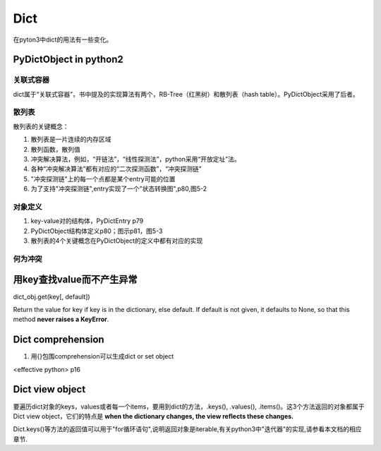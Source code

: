 Dict
=======
在pyton3中dict的用法有一些变化。

PyDictObject in python2
---------------------------
关联式容器
^^^^^^^^^^^^
dict属于“关联式容器”，书中提及的实现算法有两个，RB-Tree（红黑树）和散列表（hash table）。PyDictObject采用了后者。

散列表
^^^^^^^^^^
散列表的关键概念：

1. 散列表是一片连续的内存区域
2. 散列函数，散列值
3. 冲突解决算法，例如，“开链法”，“线性探测法”，python采用“开放定址”法。
4. 各种“冲突解决算法”都有对应的“二次探测函数”，“冲突探测链”
5. "冲突探测链"上的每一个点都是某个entry可能的位置
6. 为了支持"冲突探测链",entry实现了一个"状态转换图",p80,图5-2

对象定义
^^^^^^^^^^^^^
1. key-value对的结构体，PyDictEntry p79
2. PyDictObject结构体定义p80；图示p81，图5-3
3. 散列表的4个关键概念在PyDictObject的定义中都有对应的实现

何为冲突
^^^^^^^^^^

用key查找value而不产生异常
---------------------------------
dict_obj.get(key[, default])

Return the value for key if key is in the dictionary, else default. If default is not given, it defaults to None, so that this method **never raises a KeyError**.

Dict comprehension
------------------------
1. 用{}包围comprehension可以生成dict or  set object

<effective python> p16

Dict view object
--------------------
要遍历dict对象的keys，values或者每一个items，要用到dict的方法，.keys(), .values(), .items()。这3个方法返回的对象都属于Dict view object，它们的特点是 **when the dictionary changes, the view reflects these changes.**

.. code-block:: python
    :linenos:

    >>> ll
    {10: 10, 'a': 'a', 'f': 'f', 'g': 'g', 4: 4, 5: 5}
    >>> tt = ll.keys()
    >>> type(tt)
    <class 'dict_keys'>
    >>> vv = ll.values()
    >>> vv
    dict_values([10, 'a', 'f', 'g', 4, 5])
    >>> type(vv)
    <class 'dict_values'>
    >>> ii = ll.items()
    >>> type(ii)
    <class 'dict_items'>
    >>> ii
    dict_items([(10, 10), ('a', 'a'), ('f', 'f'), ('g', 'g'), (4, 4), (5, 5)])
    #############################################################################
    >>> ll[10]=20
    >>> ll
    {10: 20, 'a': 'a', 'f': 'f', 'g': 'g', 4: 4, 5: 5}
    #when dict object changed, the view object also changed
    >>> vv
    dict_values([20, 'a', 'f', 'g', 4, 5])

Dict.keys()等方法的返回值可以用于"for循环语句",说明返回对象是iterable,有关python3中"迭代器"的实现,请参看本文档的相应章节.

.. code-block:: python
    :linenos:

    >>> ll
    {10: 20, 'a': 'a', 'f': 'f', 'g': 'g', 4: 4, 5: 5}
    >>> tt = ll.keys()
    >>> tt
    dict_keys([10, 'a', 'f', 'g', 4, 5])
    #tt is iterable
    >>> for i in tt:
    ...     print(i)
    ...
    10
    a
    f
    g
    4
    5
    >>> it = iter(tt)
    >>> it
    <dict_keyiterator object at 0x00000000022E05E8>
    >>> from collections.abc import *
    >>> isinstance(it, Iterator)
    True
